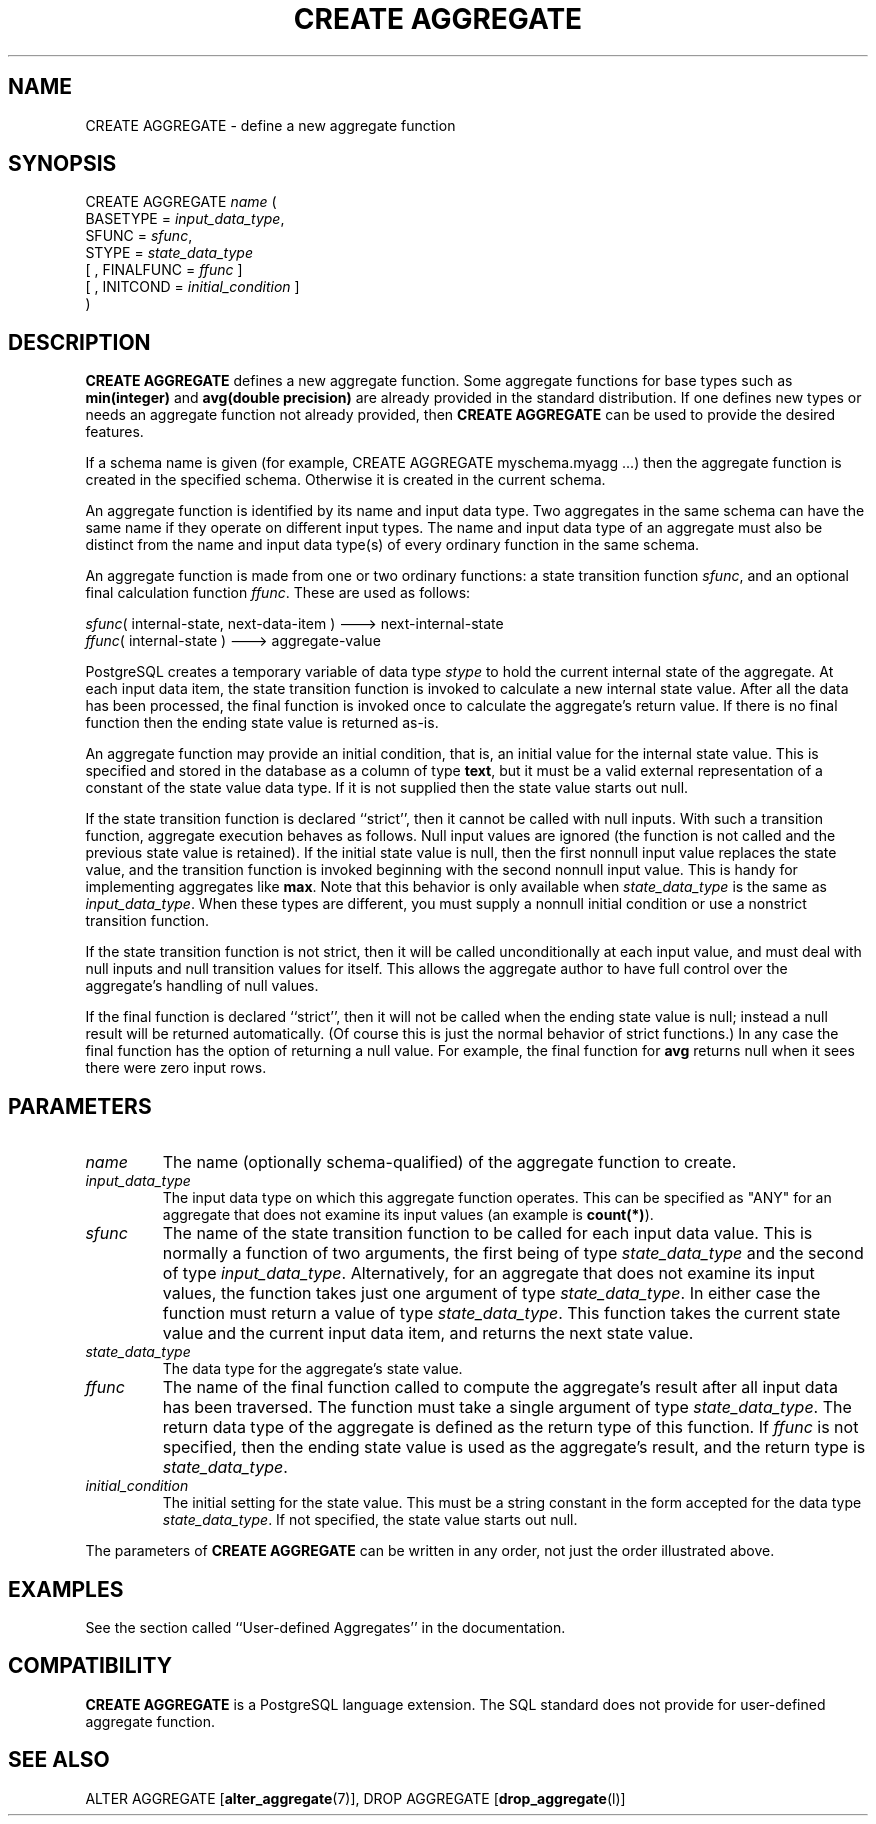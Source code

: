 .\\" auto-generated by docbook2man-spec $Revision: 1.1 $
.TH "CREATE AGGREGATE" "7" "2003-11-02" "SQL - Language Statements" "SQL Commands"
.SH NAME
CREATE AGGREGATE \- define a new aggregate function

.SH SYNOPSIS
.sp
.nf
CREATE AGGREGATE \fIname\fR (
    BASETYPE = \fIinput_data_type\fR,
    SFUNC = \fIsfunc\fR,
    STYPE = \fIstate_data_type\fR
    [ , FINALFUNC = \fIffunc\fR ]
    [ , INITCOND = \fIinitial_condition\fR ]
)
.sp
.fi
.SH "DESCRIPTION"
.PP
\fBCREATE AGGREGATE\fR defines a new aggregate function. Some aggregate functions
for base types such as \fBmin(integer)\fR
and \fBavg(double precision)\fR are already provided in the standard
distribution. If one defines new types or needs an aggregate function not
already provided, then \fBCREATE AGGREGATE\fR
can be used to provide the desired features.
.PP
If a schema name is given (for example, CREATE AGGREGATE
myschema.myagg ...) then the aggregate function is created in the
specified schema. Otherwise it is created in the current schema.
.PP
An aggregate function is identified by its name and input data type.
Two aggregates in the same schema can have the same name if they operate on
different input types. The
name and input data type of an aggregate must also be distinct from
the name and input data type(s) of every ordinary function in the same
schema.
.PP
An aggregate function is made from one or two ordinary
functions:
a state transition function
\fIsfunc\fR,
and an optional final calculation function
\fIffunc\fR.
These are used as follows:
.sp
.nf
\fIsfunc\fR( internal-state, next-data-item ) ---> next-internal-state
\fIffunc\fR( internal-state ) ---> aggregate-value
.sp
.fi
.PP
PostgreSQL creates a temporary variable
of data type \fIstype\fR
to hold the current internal state of the aggregate. At each input
data item,
the state transition function is invoked to calculate a new
internal state value. After all the data has been processed,
the final function is invoked once to calculate the aggregate's return
value. If there is no final function then the ending state value
is returned as-is.
.PP
An aggregate function may provide an initial condition,
that is, an initial value for the internal state value.
This is specified and stored in the database as a column of type
\fBtext\fR, but it must be a valid external representation
of a constant of the state value data type. If it is not supplied
then the state value starts out null.
.PP
If the state transition function is declared ``strict'',
then it cannot be called with null inputs. With such a transition
function, aggregate execution behaves as follows. Null input values
are ignored (the function is not called and the previous state value
is retained). If the initial state value is null, then the first
nonnull input value replaces the state value, and the transition
function is invoked beginning with the second nonnull input value.
This is handy for implementing aggregates like \fBmax\fR.
Note that this behavior is only available when
\fIstate_data_type\fR
is the same as
\fIinput_data_type\fR.
When these types are different, you must supply a nonnull initial
condition or use a nonstrict transition function.
.PP
If the state transition function is not strict, then it will be called
unconditionally at each input value, and must deal with null inputs
and null transition values for itself. This allows the aggregate
author to have full control over the aggregate's handling of null values.
.PP
If the final function is declared ``strict'', then it will not
be called when the ending state value is null; instead a null result
will be returned automatically. (Of course this is just the normal
behavior of strict functions.) In any case the final function has
the option of returning a null value. For example, the final function for
\fBavg\fR returns null when it sees there were zero
input rows.
.SH "PARAMETERS"
.TP
\fB\fIname\fB\fR
The name (optionally schema-qualified) of the aggregate function
to create.
.TP
\fB\fIinput_data_type\fB\fR
The input data type on which this aggregate function operates.
This can be specified as "ANY" for an aggregate that
does not examine its input values (an example is
\fBcount(*)\fR).
.TP
\fB\fIsfunc\fB\fR
The name of the state transition function to be called for each
input data value. This is normally a function of two arguments,
the first being of type \fIstate_data_type\fR and the second
of type \fIinput_data_type\fR. Alternatively,
for an aggregate that does not examine its input values, the
function takes just one argument of type \fIstate_data_type\fR. In either case
the function must return a value of type \fIstate_data_type\fR. This function
takes the current state value and the current input data item,
and returns the next state value.
.TP
\fB\fIstate_data_type\fB\fR
The data type for the aggregate's state value.
.TP
\fB\fIffunc\fB\fR
The name of the final function called to compute the aggregate's
result after all input data has been traversed. The function
must take a single argument of type \fIstate_data_type\fR. The return
data type of the aggregate is defined as the return type of this
function. If \fIffunc\fR
is not specified, then the ending state value is used as the
aggregate's result, and the return type is \fIstate_data_type\fR.
.TP
\fB\fIinitial_condition\fB\fR
The initial setting for the state value. This must be a string
constant in the form accepted for the data type \fIstate_data_type\fR. If not
specified, the state value starts out null.
.PP
The parameters of \fBCREATE AGGREGATE\fR can be
written in any order, not just the order illustrated above.
.PP
.SH "EXAMPLES"
.PP
See the section called ``User-defined Aggregates'' in the documentation.
.SH "COMPATIBILITY"
.PP
\fBCREATE AGGREGATE\fR is a
PostgreSQL language extension. The SQL
standard does not provide for user-defined aggregate function.
.SH "SEE ALSO"
ALTER AGGREGATE [\fBalter_aggregate\fR(7)], DROP AGGREGATE [\fBdrop_aggregate\fR(l)]

